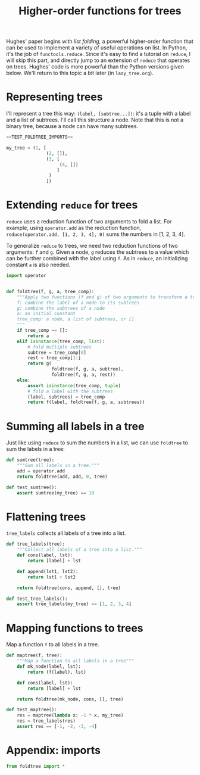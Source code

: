 #+HTML_HEAD: <link rel="stylesheet" type="text/css" href="https://gongzhitaao.org/orgcss/org.css"/>
#+EXPORT_FILE_NAME: ../html/foldtree.html
#+TITLE: Higher-order functions for trees

Hughes' paper begins with /list folding/, a powerful higher-order function that can be used to implement a variety of useful operations on list. In Python, it's the job of =functools.reduce=. Since it's easy to find a tutorial on =reduce=, I will skip this part, and directly jump to an extension of =reduce= that operates on trees. Hughes' code is more powerful than the Python versions given below. We'll return to this topic a bit later (in =lazy_tree.org=).

* Representing trees
I'll represent a tree this way: =(label, [subtree...])=: it's a tuple with a label and a list of subtrees. I'll call this structure a node. Note that this is not a binary tree, because a node can have many subtrees. 

#+begin_src python :noweb yes :tangle ../src/test_foldtree.py
  <<TEST_FOLDTREE_IMPORTS>>

  my_tree = (1, [
                 (2, []),
                 (3, [
                      (4, [])
                     ]
                  )
                 ])
#+end_src

* Extending =reduce= for trees

=reduce= uses a reduction function of two arguments to fold a list. For example, using =operator.add= as the reduction function, =reduce(operator.add, [1, 2, 3, 4], 0)= sums the numbers in [1, 2, 3, 4].

To generalize =reduce= to trees, we need two reduction functions of two arguments: =f= and =g=. Given a node, =g= reduces the subtrees to a value which can be further combined with the label using =f=. As in =reduce=, an initializing constant =a= is also needed.

#+begin_src python :noweb yes :tangle ../src/foldtree.py
  import operator


  def foldtree(f, g, a, tree_comp):
      """Apply two functions (f and g) of two arguments to transform a tree.
      f: combine the label of a node to its subtrees
      g: combine the subtrees of a node
      a: an initial constant
      tree_comp: a node, a list of subtrees, or []
      """
      if tree_comp == []:
          return a
      elif isinstance(tree_comp, list):
          # fold multiple subtrees
          subtree = tree_comp[0]
          rest = tree_comp[1:]
          return g(
                   foldtree(f, g, a, subtree),
                   foldtree(f, g, a, rest))
      else:
          assert isinstance(tree_comp, tuple)
          # fold a label with the subtrees
          (label, subtrees) = tree_comp
          return f(label, foldtree(f, g, a, subtrees))
#+end_src

* Summing all labels in a tree
Just like using =reduce= to sum the numbers in a list, we can use =foldtree= to sum the labels in a tree:
#+begin_src python :noweb yes :tangle ../src/foldtree.py
  def sumtree(tree):
      """Sum all labels in a tree."""
      add = operator.add
      return foldtree(add, add, 0, tree)
#+end_src

#+begin_src python :noweb yes :tangle ../src/test_foldtree.py
  def test_sumtree():
      assert sumtree(my_tree) == 10
#+end_src

* Flattening trees
=tree_labels= collects all labels of a tree into a list.

#+begin_src python :noweb yes :tangle ../src/foldtree.py
  def tree_labels(tree):
      """Collect all labels of a tree into a list."""
      def cons(label, lst):
          return [label] + lst

      def append(lst1, lst2):
          return lst1 + lst2
      
      return foldtree(cons, append, [], tree)
#+end_src

#+begin_src python :noweb yes :tangle ../src/test_foldtree.py
  def test_tree_labels():
      assert tree_labels(my_tree) == [1, 2, 3, 4]
#+end_src

* Mapping functions to trees
Map a function =f= to all labels in a tree.

#+begin_src python :noweb yes :tangle ../src/foldtree.py
  def maptree(f, tree):
      """Map a function to all labels in a tree"""
      def mk_node(label, lst):
          return (f(label), lst)
      
      def cons(label, lst):
          return [label] + lst

      return foldtree(mk_node, cons, [], tree)
#+end_src

#+begin_src python :noweb yes :tangle ../src/test_foldtree.py
  def test_maptree():
      res = maptree(lambda x: -1 * x, my_tree)
      res = tree_labels(res)
      assert res == [-1, -2, -3, -4]
#+end_src

* Appendix: imports
#+begin_src python :tangle no :noweb-ref TEST_FOLDTREE_IMPORTS
  from foldtree import *
#+end_src
